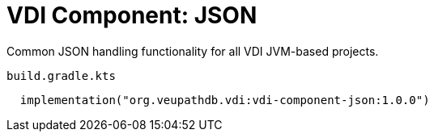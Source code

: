 = VDI Component: JSON

Common JSON handling functionality for all VDI JVM-based projects.

.`build.gradle.kts`
[source, kotlin]
----
  implementation("org.veupathdb.vdi:vdi-component-json:1.0.0")
----